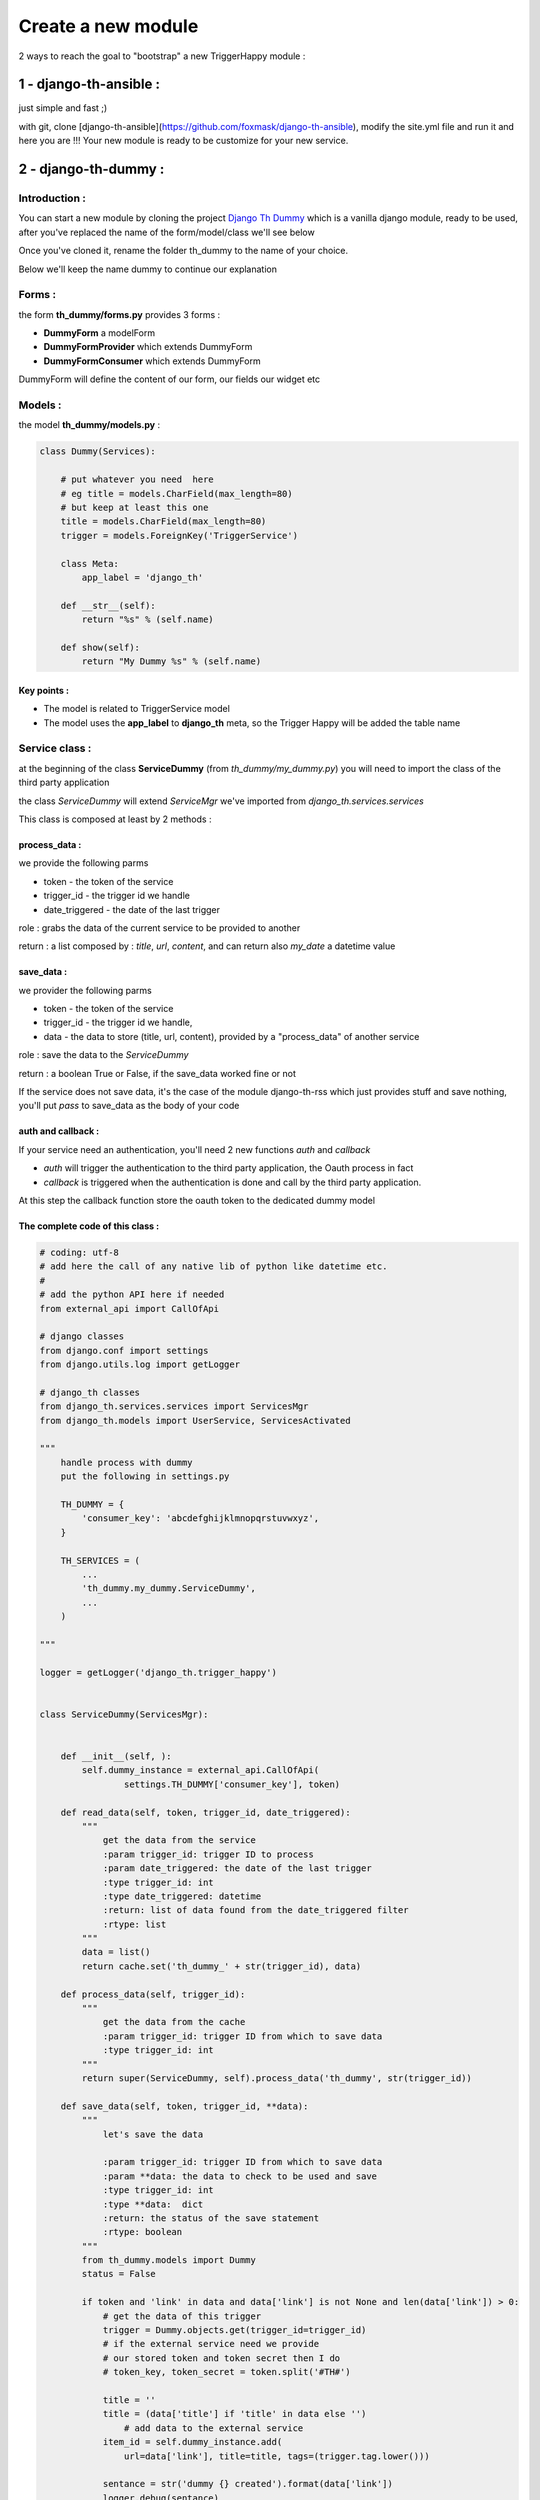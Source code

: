 ===================
Create a new module
===================

2 ways to reach the goal to "bootstrap" a new TriggerHappy module :

1 - django-th-ansible :
=======================

just simple and fast ;)

with git, clone [django-th-ansible](https://github.com/foxmask/django-th-ansible), modify the site.yml file and run it and here you are !!!
Your new module is ready to be customize for your new service.


2 - django-th-dummy :
=====================

Introduction :
--------------

You can start a new module by cloning the project `Django Th Dummy <https://github.com/foxmask/django-th-dummy>`_
which is a vanilla django module, ready to be used, after you've replaced the name of the form/model/class we'll see below

Once you've cloned it, rename the folder th_dummy to the name of your choice.

Below we'll keep the name dummy to continue our explanation


Forms :
-------

the form **th_dummy/forms.py** provides 3 forms :

* **DummyForm** a modelForm
* **DummyFormProvider** which extends DummyForm
* **DummyFormConsumer** which extends DummyForm


DummyForm will define the content of our form, our fields our widget etc


Models :
--------

the model **th_dummy/models.py** :

.. code-block:: python

    class Dummy(Services):

        # put whatever you need  here
        # eg title = models.CharField(max_length=80)
        # but keep at least this one
        title = models.CharField(max_length=80)
        trigger = models.ForeignKey('TriggerService')

        class Meta:
            app_label = 'django_th'

        def __str__(self):
            return "%s" % (self.name)

        def show(self):
            return "My Dummy %s" % (self.name)


Key points :
~~~~~~~~~~~~

* The model is related to TriggerService model
* The model uses the **app_label** to **django_th** meta, so the Trigger Happy will be added the table name


Service class :
---------------

at the beginning of the class **ServiceDummy** (from `th_dummy/my_dummy.py`) you will need to import the class of the
third party application

the class `ServiceDummy` will extend `ServiceMgr` we've imported from `django_th.services.services`

This class is composed at least by 2 methods :

process_data :
~~~~~~~~~~~~~~

we provide the following parms

* token - the token of the service
* trigger_id - the trigger id we handle
* date_triggered - the date of the last trigger

role : grabs the data of the current service to be provided to another

return : a list composed by : `title`, `url`, `content`, and can return also `my_date` a datetime value

save_data :
~~~~~~~~~~~


we provider the following parms

* token - the token of the service
* trigger_id - the trigger id we handle,
* data - the data to store (title, url, content), provided by a "process_data" of another service

role : save the data to the `ServiceDummy`

return : a boolean True or False, if the save_data worked fine or not

If the service does not save data, it's the case of the module django-th-rss which just provides stuff and save nothing,
you'll put `pass` to save_data as the body of your code

auth and callback :
~~~~~~~~~~~~~~~~~~~

If your service need an authentication, you'll need 2 new functions `auth` and `callback`

* `auth` will trigger the authentication to the third party application, the Oauth process in fact
* `callback` is triggered when the authentication is done and call by the third party application.
At this step the callback function store the oauth token to the dedicated dummy model


The complete code of this class :
~~~~~~~~~~~~~~~~~~~~~~~~~~~~~~~~~


.. code-block:: python

    # coding: utf-8
    # add here the call of any native lib of python like datetime etc.
    #
    # add the python API here if needed
    from external_api import CallOfApi

    # django classes
    from django.conf import settings
    from django.utils.log import getLogger

    # django_th classes
    from django_th.services.services import ServicesMgr
    from django_th.models import UserService, ServicesActivated

    """
        handle process with dummy
        put the following in settings.py

        TH_DUMMY = {
            'consumer_key': 'abcdefghijklmnopqrstuvwxyz',
        }

        TH_SERVICES = (
            ...
            'th_dummy.my_dummy.ServiceDummy',
            ...
        )

    """

    logger = getLogger('django_th.trigger_happy')


    class ServiceDummy(ServicesMgr):


        def __init__(self, ):
            self.dummy_instance = external_api.CallOfApi(
                    settings.TH_DUMMY['consumer_key'], token)

        def read_data(self, token, trigger_id, date_triggered):
            """
                get the data from the service
                :param trigger_id: trigger ID to process
                :param date_triggered: the date of the last trigger
                :type trigger_id: int
                :type date_triggered: datetime
                :return: list of data found from the date_triggered filter
                :rtype: list
            """
            data = list()
            return cache.set('th_dummy_' + str(trigger_id), data)

        def process_data(self, trigger_id):
            """
                get the data from the cache
                :param trigger_id: trigger ID from which to save data
                :type trigger_id: int
            """
            return super(ServiceDummy, self).process_data('th_dummy', str(trigger_id))

        def save_data(self, token, trigger_id, **data):
            """
                let's save the data

                :param trigger_id: trigger ID from which to save data
                :param **data: the data to check to be used and save
                :type trigger_id: int
                :type **data:  dict
                :return: the status of the save statement
                :rtype: boolean
            """
            from th_dummy.models import Dummy
            status = False

            if token and 'link' in data and data['link'] is not None and len(data['link']) > 0:
                # get the data of this trigger
                trigger = Dummy.objects.get(trigger_id=trigger_id)
                # if the external service need we provide
                # our stored token and token secret then I do
                # token_key, token_secret = token.split('#TH#')

                title = ''
                title = (data['title'] if 'title' in data else '')
                    # add data to the external service
                item_id = self.dummy_instance.add(
                    url=data['link'], title=title, tags=(trigger.tag.lower()))

                sentance = str('dummy {} created').format(data['link'])
                logger.debug(sentance)
                status = True
            else:
                logger.critical(
                    "no token or link provided for trigger ID {} ".format(trigger_id))
                status = False
            return status

        def auth(self, request):
            """
                let's auth the user to the Service
            """
            request_token = super(ServiceDummy, self).auth(request)
            callback_url = self.callback_url(request, 'dummy')

            # URL to redirect user to, to authorize your app
            auth_url_str = '%s?oauth_token=%s&oauth_callback=%s'
            auth_url = auth_url_str % (self.AUTH_URL,
                                       request_token['oauth_token'],
                                       callback_url)

            return auth_url

        def callback(self, request):
            """
                Called from the Service when the user accept to activate it
            """
            kwargs = {'access_token': '', 'service': 'ServiceDummy',
                      'return': 'dummy'}
            return super(ServiceDummy, self).callback(request, **kwargs)